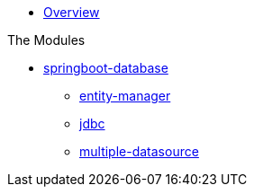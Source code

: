 * xref:index.adoc[Overview]

.The Modules
* xref:springboot-database:index.adoc[springboot-database]
** xref:springboot-database:springboot-database-entity-manager/index.adoc[entity-manager]
** xref:springboot-database:springboot-database-jdbc/index.adoc[jdbc]
** xref:springboot-database:springboot-database-multiple-datasource/index.adoc[multiple-datasource]
